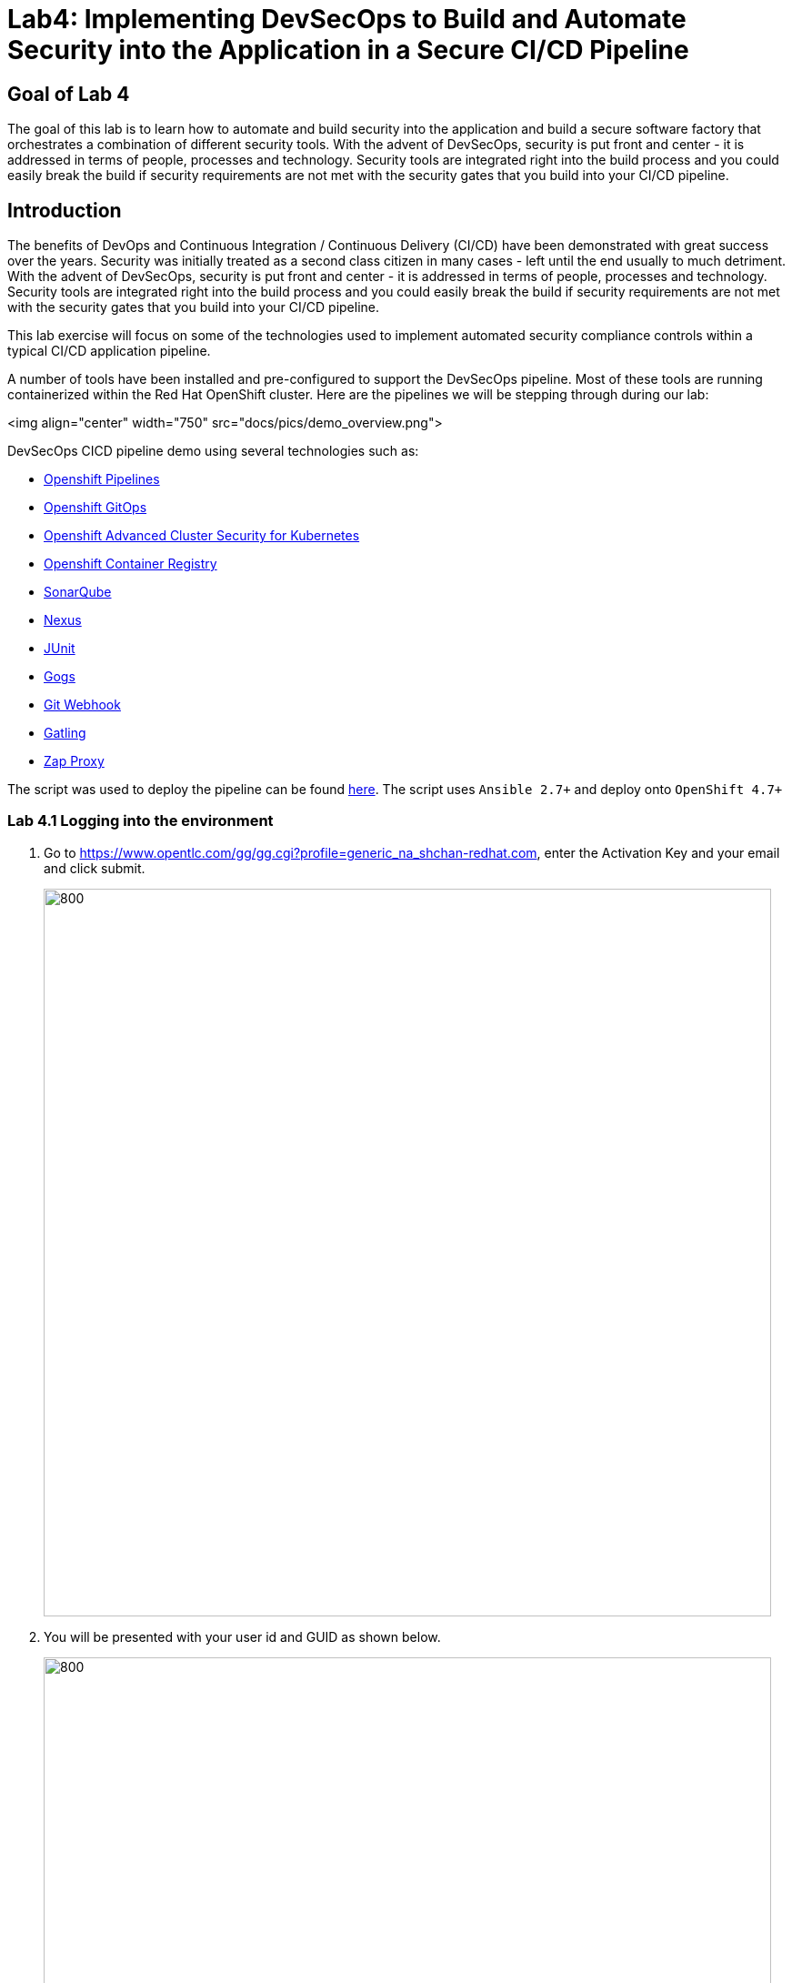 
# Lab4: Implementing DevSecOps to Build and Automate Security into the Application in a Secure CI/CD Pipeline

## Goal of Lab 4
The goal of this lab is to learn how to automate and build security into the application and build a secure software factory that orchestrates a combination of different security tools. With the advent of DevSecOps, security is put front and center - it is addressed in terms of people, processes and technology. Security tools are integrated right into the build process and you could easily break the build if security requirements are not met with the security gates that you build into your CI/CD pipeline.

## Introduction

The benefits of DevOps and Continuous Integration / Continuous Delivery (CI/CD) have been demonstrated with great success over the years. Security was initially treated as a second class citizen in many cases - left until the end usually to much detriment. With the advent of DevSecOps, security is put front and center - it is addressed in terms of people, processes and technology. Security tools are integrated right into the build process and you could easily break the build if security requirements are not met with the security gates that you build into your CI/CD pipeline.

This lab exercise will focus on some of the technologies used to implement automated security compliance controls within a typical CI/CD application pipeline.

A number of tools have been installed and pre-configured to support the DevSecOps pipeline. Most of these tools are running containerized within the Red Hat OpenShift cluster. Here are the pipelines we will be stepping through during our lab:

<img align="center" width="750" src="docs/pics/demo_overview.png">

DevSecOps CICD pipeline demo using several technologies such as:

- link:https://www.openshift.com/learn/topics/ci-cd[Openshift Pipelines]
- link:https://www.openshift.com/blog/announcing-openshift-gitops[Openshift GitOps]
- link:https://www.redhat.com/en/resources/advanced-cluster-security-for-kubernetes-datasheet[Openshift Advanced Cluster Security for Kubernetes]
- link:https://docs.openshift.com/container-platform/latest/registry/architecture-component-imageregistry.html[Openshift Container Registry]
- link:https://www.sonarqube.org/[SonarQube]
- link:https://www.sonatype.com/products/repository-oss?topnav=true[Nexus]
- link:https://junit.org/junit5/[JUnit]
- link:https://gogs.io/[Gogs]
- link:https://tekton.dev/docs/triggers/[Git Webhook]
- link:https://gatling.io/[Gatling]
- link:https://www.zaproxy.org/[Zap Proxy]

The script was used to deploy the pipeline can be found link:https://raw.githubusercontent.com/rcarrata/devsecops-demo/main/install.sh[here].
The script uses `Ansible 2.7+` and deploy onto `OpenShift 4.7+`


=== Lab 4.1 Logging into the environment

. Go to https://www.opentlc.com/gg/gg.cgi?profile=generic_na_shchan-redhat.com, enter the Activation Key and your email and click submit.
+
image:pics/requestGUID.png[800,800]
. You will be presented with your user id and GUID as shown below.
+
image:pics/guid.png[800,800]

. Log in to each of the tools that we previously mentioned  with the credentials shown below. Replace *{GUID}* with your provided lab cluster GUID and replace *{USERID}* with your provided user id - e.g., *user1* . Both the lab cluster GUID and USERID can be found on the Lab Information page where you got your assigned GUID and USERID. (see previous step for more details)

* Red Hat OpenShift console - https://console-openshift-console.apps.cluster-{GUID}.{GUID}.example.opentlc.com
+
*login:* {USERID}
+
*password:* openshift
+
=== Lab 4.2 Execute Dev Pipeline
. Login OpenShift from terminal via `oc login -u <username> api.cluster-{GUID}.{GUID}.example.opentlc.com:6443`
. Make sure you have access to the pipeline-build-dev-run.yaml
. Run: `oc create -f pipeline-build-dev-run.yaml -n cicd`
. Run: `oc whoami --show-console`
. Copy the console URL and open the URL from the browser
. Login the console using your credential
. Click to `Developer` to switch to developer console
+
image:pics/dev-console.png[200,200]
. Make sure you are in the 'cicd' project
+
image:pics/cicd-proj.png[200,200]
. Click 'Pipeline' on the left menu to view all pipelines
+
image:pics/pipeline.png[800,800]
. Click onto PipelineRun (PLR) link
+
image:pics/plr-details.png[800,800]
. Click onto `source-clone`
+
image:pics/source-clone.png[200,200]
. Copy the git repo link from the output of the "source-clone" stage
+
image:pics/source-git.png[800,800]
. Open a broswer tab with the copied git repo URL
. It should take you to the gogs git repo as shown below
+
image:pics/gitrepo.png[800,800]
. Click onto `gogs` and there are 2 repositories for this lab
. Go back to the OpenShift developer console --> Pipeline --> Pipeline Run
. Click `dependency-report` and you will see the report location at the end of the output
+
image:pics/dependency.png[800,800]
. Click `Search` on the left nav menu
. Type 'route' and click route from the list
+
image:pics/show-routes.png[800,800]
. Click on the reports repo link
+
image:pics/report-route.png[800,800]
. Click onto the `petclinic-build` link from the page
+
image:pics/pet-report.png[800,800]
. Continue to click on spring-petclinic -> target -> site
. Click on the `Dependencies` from the page
+
image:pics/petclinic-site.png[800,800]
. You may examine the details from that page by scrolling down
. Go back to the OpenShift developer console --> Pipeline --> Pipeline Run
. Click on the stage `unit-tests`
. Check if the build completed successfully based on the output
+
image:pics/build-image.png[800,800]
. Click on `code-analysis` and you can see the analysis was created per the output of the stage
+
image:pics/code-analysis.png[800,800]
. Click `search` and go to the list of routes
. Click the sonarqube link from the list
+
image:pics/sonar-link.png[500,500]
. Click on the link to access sonarqube
+
image:pics/sonar1.png[800,800]
. Click `1` above project -> click `petclinic`
. You will see the overview of the project's health
+
image:pics/sonar2.png[800,800]
. Click `1h5min debt` to view all the technical debt
+
image:pics/sonar3.png[800,800]
. You may explore other information on this page
. Click `release-app` and you can see the nexus repo information
+
image:pics/release-app.png[800,800]
. Go back to the route list and click onto the Nexus Repo like
. Click browse -> click `maven-snapshot` and look for the new built
+
image:pics/nexus1.png[800,800]
. Next, go back the pipeline run and example the build image and you should see the image was build and push to the internal image repository
+
image:pics/pet-image.png[800,800]
